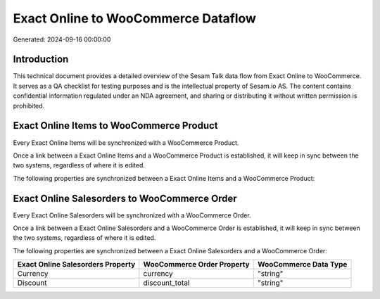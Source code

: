 ====================================
Exact Online to WooCommerce Dataflow
====================================

Generated: 2024-09-16 00:00:00

Introduction
------------

This technical document provides a detailed overview of the Sesam Talk data flow from Exact Online to WooCommerce. It serves as a QA checklist for testing purposes and is the intellectual property of Sesam.io AS. The content contains confidential information regulated under an NDA agreement, and sharing or distributing it without written permission is prohibited.

Exact Online Items to WooCommerce Product
-----------------------------------------
Every Exact Online Items will be synchronized with a WooCommerce Product.

Once a link between a Exact Online Items and a WooCommerce Product is established, it will keep in sync between the two systems, regardless of where it is edited.

The following properties are synchronized between a Exact Online Items and a WooCommerce Product:

.. list-table::
   :header-rows: 1

   * - Exact Online Items Property
     - WooCommerce Product Property
     - WooCommerce Data Type


Exact Online Salesorders to WooCommerce Order
---------------------------------------------
Every Exact Online Salesorders will be synchronized with a WooCommerce Order.

Once a link between a Exact Online Salesorders and a WooCommerce Order is established, it will keep in sync between the two systems, regardless of where it is edited.

The following properties are synchronized between a Exact Online Salesorders and a WooCommerce Order:

.. list-table::
   :header-rows: 1

   * - Exact Online Salesorders Property
     - WooCommerce Order Property
     - WooCommerce Data Type
   * - Currency
     - currency
     - "string"
   * - Discount
     - discount_total
     - "string"


